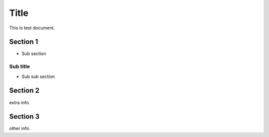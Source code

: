 =====
Title
=====

This is test document.

Section 1
=========

- Sub section

Sub title
---------

- Sub sub section

Section 2
=========

extra info.

Section 3
=========

other info.
